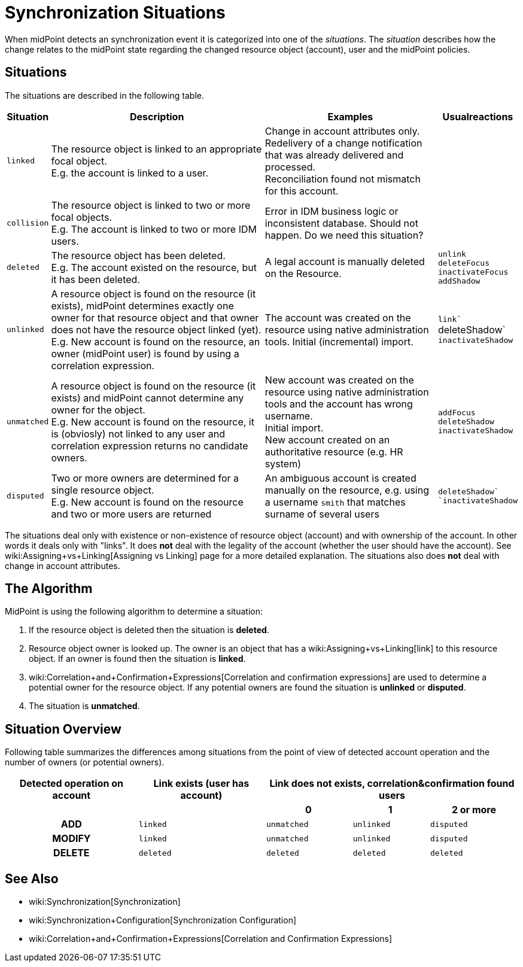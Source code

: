 = Synchronization Situations
:page-nav-title: Situations
:page-wiki-name: Synchronization Situations
:page-wiki-metadata-create-user: semancik
:page-wiki-metadata-create-date: 2011-04-29T12:34:21.434+02:00
:page-wiki-metadata-modify-user: semancik
:page-wiki-metadata-modify-date: 2014-01-07T15:56:54.069+01:00

When midPoint detects an synchronization event it  is categorized into one of the _situations_. The _situation_ describes how the change relates to the midPoint state regarding the changed resource object (account), user and the midPoint policies.


== Situations

The situations are described in the following table.

[%autowidth]
|===
| Situation | Description | Examples | Usualreactions

| `linked`
| The resource object is linked to an appropriate focal object. +
E.g. the account is linked to a user.
| Change in account attributes only. +
 Redelivery of a change notification that was already delivered and processed. +
 Reconciliation found not mismatch for this account.
|


| `collision`
| The resource object is linked to two or more focal objects. +
E.g. The account is linked to two or more IDM users.
| Error in IDM business logic or inconsistent database.
Should not happen.
[.red]#Do we need this situation?#
|


| `deleted`
| The resource object has been deleted. +
E.g. The account existed on the resource, but it has been deleted.
| A legal account is manually deleted on the Resource.
| `unlink` +
`deleteFocus +
inactivateFocus` +
`addShadow`


| `unlinked`
| A resource object is found on the resource (it exists), midPoint determines exactly one owner for that resource object and that owner does not have the resource object linked (yet). +
E.g. New account is found on the resource, an owner (midPoint user) is found by using a correlation expression.
| The account was created on the resource using native administration tools.
Initial (incremental) import.
| `link`` +
deleteShadow` +
`inactivateShadow`


| `unmatched`
| A resource object is found on the resource (it exists) and midPoint cannot determine any owner for the object. +
E.g. New account is found on the resource, it is (obviosly) not linked to any user and correlation expression returns no candidate owners.
| New account was created on the resource using native administration tools and the account has wrong username. +
Initial import. +
New account created on an authoritative resource (e.g. HR system)
| `addFocus` +
`deleteShadow` +
`inactivateShadow`


| `disputed`
| Two or more owners are determined for a single resource object. +
E.g. New account is found on the resource and two or more users are returned
| An ambiguous account is created manually on the resource, e.g. using a username `smith` that matches surname of several users
| ``deleteShadow` +
`inactivateShadow``


|===

The situations deal only with existence or non-existence of resource object (account) and with ownership of the account.
In other words it deals only with "links".
It does *not* deal with the legality of the account (whether the user should have the account).
See wiki:Assigning+vs+Linking[Assigning vs Linking] page for a more detailed explanation.
The situations also does *not* deal with change in account attributes.


== The Algorithm

MidPoint is using the following algorithm to determine a situation:

. If the resource object is deleted then the situation is *deleted*.

. Resource object owner is looked up.
The owner is an object that has a wiki:Assigning+vs+Linking[link] to this resource object.
If an owner is found then the situation is *linked*.

. wiki:Correlation+and+Confirmation+Expressions[Correlation and confirmation expressions] are used to determine a potential owner for the resource object.
If any potential owners are found the situation is *unlinked* or *disputed*.

. The situation is *unmatched*.


== Situation Overview

Following table summarizes the differences among situations from the point of view of detected account operation and the number of owners (or potential owners).

[%autowidth,cols="h,1,1,1,1"]
|===
h| Detected operation on account
h| Link exists (user has account)
3+h| Link does not exists, correlation&confirmation found users

h|
h|
h| 0
h| 1
h| 2 or more


| ADD
| `linked`
| `unmatched`
| `unlinked`
| `disputed`


| MODIFY
| `linked`
| `unmatched`
| `unlinked`
| `disputed`


| DELETE
| `deleted`
| `deleted`
| `deleted`
| `deleted`


|===


== See Also

* wiki:Synchronization[Synchronization]

* wiki:Synchronization+Configuration[Synchronization Configuration]

* wiki:Correlation+and+Confirmation+Expressions[Correlation and Confirmation Expressions]